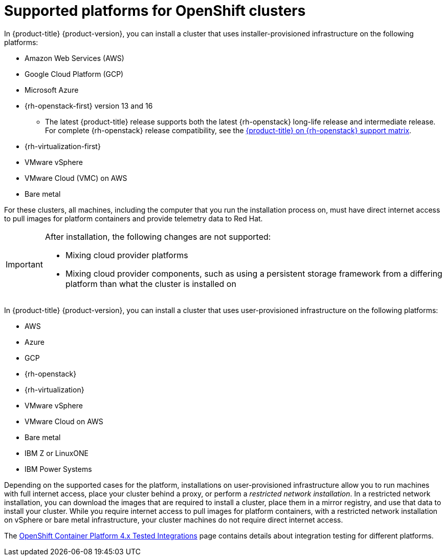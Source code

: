 // Module included in the following assemblies:
//
// * architecture/architecture-installation.adoc
// * installing/index.adoc

[id="supported-platforms-for-openshift-clusters_{context}"]
= Supported platforms for OpenShift clusters

In {product-title} {product-version}, you can install a cluster that uses installer-provisioned infrastructure on the following platforms:

* Amazon Web Services (AWS)
* Google Cloud Platform (GCP)
* Microsoft Azure
* {rh-openstack-first} version 13 and 16
** The latest {product-title} release supports both the latest {rh-openstack} long-life release and intermediate release. For complete {rh-openstack} release compatibility, see the link:https://access.redhat.com/articles/4679401[{product-title} on {rh-openstack} support matrix].
* {rh-virtualization-first}
* VMware vSphere
* VMware Cloud (VMC) on AWS
* Bare metal

For these clusters, all machines, including the computer that you run the installation process on, must have direct internet access to pull images for platform containers and provide telemetry data to Red Hat.

[IMPORTANT]
====
After installation, the following changes are not supported:

* Mixing cloud provider platforms
* Mixing cloud provider components, such as using a persistent storage framework from a differing platform than what the cluster is installed on
====

In {product-title} {product-version}, you can install a cluster that uses user-provisioned infrastructure on the following platforms:

* AWS
* Azure
* GCP
* {rh-openstack}
* {rh-virtualization}
* VMware vSphere
* VMware Cloud on AWS
* Bare metal
* IBM Z or LinuxONE
* IBM Power Systems

Depending on the supported cases for the platform, installations on user-provisioned infrastructure allow you to run machines with full internet access, place your cluster behind a proxy, or perform a _restricted network installation_. In a restricted network installation, you can download the images that are required to install a cluster, place them in a mirror registry, and use that data to install your cluster. While you require internet access to pull images for platform containers, with a restricted network installation on vSphere or bare metal infrastructure, your cluster machines do not require direct internet access.

The link:https://access.redhat.com/articles/4128421[OpenShift Container Platform 4.x Tested Integrations] page contains details about integration testing for different platforms.
